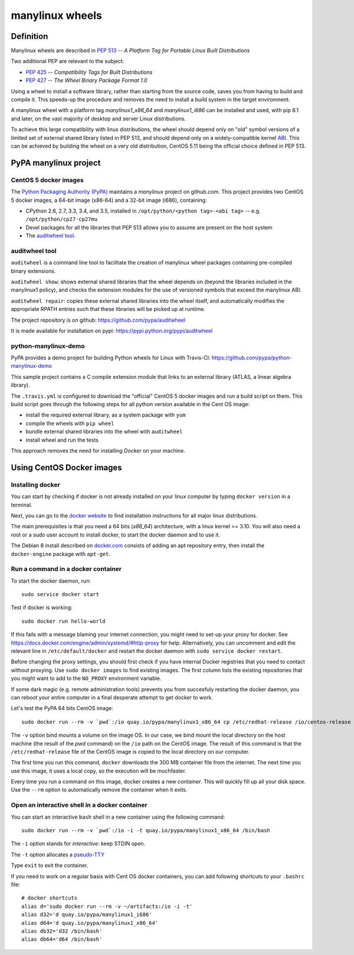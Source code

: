 manylinux wheels
================

Definition
----------

Manylinux wheels are described in `PEP 513 <https://www.python.org/dev/peps/pep-0513/>`_ -- *A Platform Tag for Portable Linux Built Distributions*

Two additional PEP are relevant to the subject:

- `PEP 425 <https://www.python.org/dev/peps/pep-0425/>`_ -- *Compatibility Tags for Built Distributions*
- `PEP 427 <https://www.python.org/dev/peps/pep-0427/>`_ -- *The Wheel Binary Package Format 1.0*

Using a wheel to install a software library, rather than starting from the source code, saves you from having to build and compile it. This speeds-up the procedure and removes the need to install a build system in the target environment.

A manylinux wheel with a platform tag *manylinux1_x86_64* and *manylinux1_i686* can be installed and used, with pip 8.1 and later, on the vast majority of desktop and server Linux distributions.

To achieve this large compatibility with linux distributions, the wheel should depend only on "old" symbol versions of a limited set of external shared library listed in PEP 513, and should depend only on a widely-compatible kernel `ABI <https://en.wikipedia.org/wiki/Application_binary_interface>`_. This can be achieved by building the wheel on a very old distribution, CentOS 5.11 being the official choice defined in PEP 513.

PyPA manylinux project
----------------------

CentOS 5 docker images
+++++++++++++++++++++++

The `Python Packaging Authority (PyPA) <https://www.pypa.io/>`_ maintains a *manylinux* project on github.com. This project provides two CentOS 5 docker images, a 64-bit image (x86-64) and a 32-bit image (i686), containing:

- CPython 2.6, 2.7, 3.3, 3.4, and 3.5, installed in ``/opt/python/<python tag>-<abi tag>`` -- e.g. ``/opt/python/cp27-cp27mu``
- Devel packages for all the libraries that PEP 513 allows you to assume are present on the host system
- The `auditwheel tool`_.


auditwheel tool
+++++++++++++++


``auditwheel`` is a command line tool to facilitate the creation of manylinux wheel packages containing pre-compiled binary extensions.

``auditwheel show``: shows external shared libraries that the wheel depends on (beyond the libraries included in the manylinux1 policy), and checks the extension modules for the use of versioned symbols that exceed the manylinux ABI.

``auditwheel repair``: copies these external shared libraries into the wheel itself, and automatically modifies the appropriate RPATH entries such that these libraries will be picked up at runtime.

The project repository is  on github: https://github.com/pypa/auditwheel

It is made available for installation on pypi: https://pypi.python.org/pypi/auditwheel

python-manylinux-demo
+++++++++++++++++++++

PyPA provides a demo project for building Python wheels for Linux with Travis-CI:
https://github.com/pypa/python-manylinux-demo

This sample project contains a C compile extension module that links to an external library (ATLAS, a linear algebra library).

The ``.travis.yml`` is configured to download the "official" CentOS 5 docker images and run a build script on them. This build script goes through the following steps for all python version available in the Cent OS image:

- install the required external library, as a system package with ``yum``
- compile the wheels with ``pip wheel``
- bundle external shared libraries into the wheel with ``auditwheel`` 
- install wheel and run the tests

This approach removes the need for installing *Docker* on your machine.


Using CentOS Docker images
--------------------------

Installing docker
+++++++++++++++++

You can start by checking if docker is not already installed on your linux computer by typing ``docker version`` in a terminal.

Next, you can go to the `docker website <https://docs.docker.com/engine/installation/>`_ to find installation instructions for all major linux distributions.

The main prerequisites is that you need a 64 bits (*x86_64*) architecture, with a linux kernel >= 3.10. You will also need a root or a sudo user account to install docker, to start the docker daemon and to use it.

The Debian 8 install described on `docker.com <https://docs.docker.com/engine/installation/linux/debian/>`_ consists of adding an apt repository entry, then install the ``docker-engine`` package with ``apt-get``. 

Run a command in a docker container
+++++++++++++++++++++++++++++++++++

To start the docker daemon, run::

    sudo service docker start

Test if docker is working::

    sudo docker run hello-world

If this fails with a message blaming your internet connection, you might need to set-up your proxy for docker. See https://docs.docker.com/engine/admin/systemd/#http-proxy for help. Alternatively, you can uncomment and edit the relevant line in ``/etc/default/docker`` and restart the docker daemon with ``sudo service docker restart``.

Before changing the proxy settings, you should first check if you have internal Docker registries that you need to contact without proxying. Use ``sudo docker images`` to find existing images. The first column lists the existing repositories that you might want to add to the ``NO_PROXY`` environment variable.

If some dark magic (e.g. remote administration tools) prevents you from succesfuly restarting the docker daemon, you can reboot your entire computer in a final desperate attempt to get docker to work.

Let's test the PyPA 64 bits CentOS image::

    sudo docker run --rm -v `pwd`:/io quay.io/pypa/manylinux1_x86_64 cp /etc/redhat-release /io/centos-release

The ``-v`` option bind mounts a volume on the image OS. In our case, we bind mount the local directory on the host machine (the result of the `pwd` command) on the ``/io`` path on the CentOS image. The result of this command is that the ``/etc/redhat-release`` file of the CentOS image is copied to the local directory on our computer.

The first time you run this command, ``docker`` downloads the 300 MB container file from the internet. The next time you use this image, it uses a local copy, so the execution will be muchfaster.

Every time you run a command on this image, docker creates a new *container*. This will quickly fill up all your disk space. Use the ``--rm`` option to automatically remove the container when it exits.

Open an interactive shell in a docker container
+++++++++++++++++++++++++++++++++++++++++++++++

You can start an interactive ``bash`` shell in a new container using the following command::

    sudo docker run --rm -v `pwd`:/io -i -t quay.io/pypa/manylinux1_x86_64 /bin/bash

The ``-i`` option stands for *interactive*: keep STDIN open.

The ``-t`` option allocates a `pseudo-TTY <https://en.wikipedia.org/wiki/Pseudoterminal>`_

Type ``exit`` to exit the container.

If you need to work on a regular basis with Cent OS docker containers, you can add following shortcuts to your ``.bashrc`` file::

    # docker shortcuts
    alias d='sudo docker run --rm -v ~/artifacts:/io -i -t'
    alias d32='d quay.io/pypa/manylinux1_i686'
    alias d64='d quay.io/pypa/manylinux1_x86_64'
    alias db32='d32 /bin/bash'
    alias db64='d64 /bin/bash'

    
